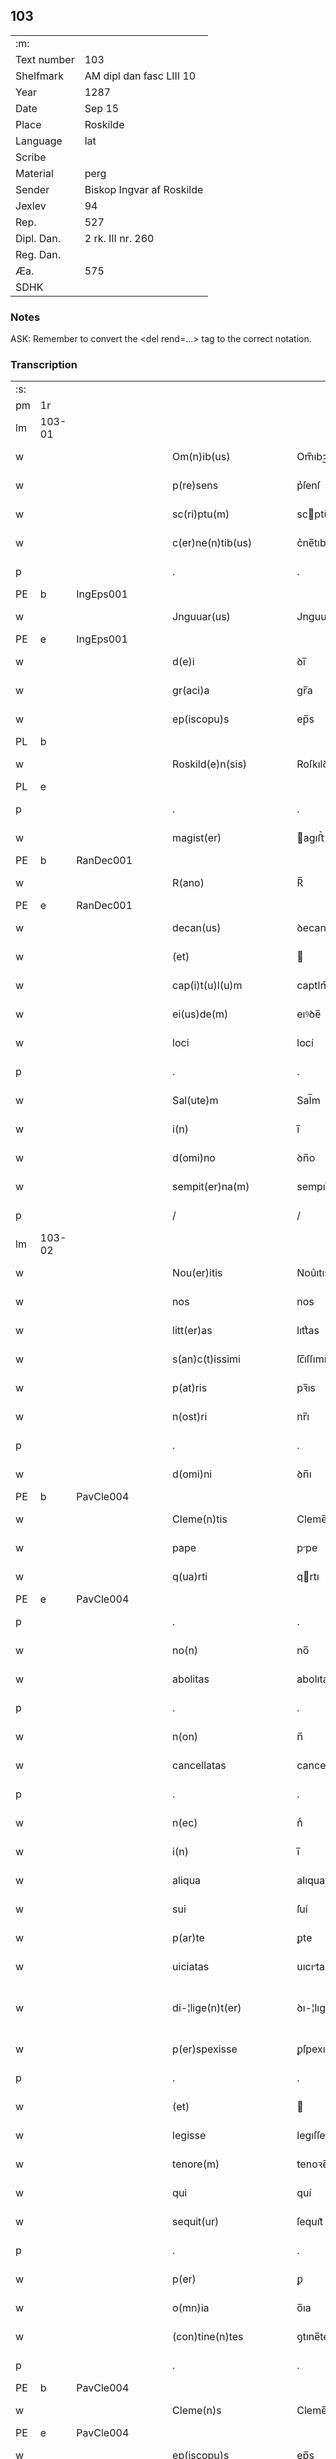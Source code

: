 ** 103
| :m:         |                           |
| Text number | 103                       |
| Shelfmark   | AM dipl dan fasc LIII 10  |
| Year        | 1287                      |
| Date        | Sep 15                    |
| Place       | Roskilde                  |
| Language    | lat                       |
| Scribe      |                           |
| Material    | perg                      |
| Sender      | Biskop Ingvar af Roskilde |
| Jexlev      | 94                        |
| Rep.        | 527                       |
| Dipl. Dan.  | 2 rk. III nr. 260         |
| Reg. Dan.   |                           |
| Æa.         | 575                       |
| SDHK        |                           |

*** Notes
ASK: Remember to convert the <del rend=...> tag to the correct notation.

*** Transcription
| :s: |        |   |   |   |   |                         |              |   |   |   |   |     |   |   |    |               |
| pm  |     1r |   |   |   |   |                         |              |   |   |   |   |     |   |   |    |               |
| lm  | 103-01 |   |   |   |   |                         |              |   |   |   |   |     |   |   |    |               |
| w   |        |   |   |   |   | Om(n)ib(us)             | Om̅ıbꝫ        |   |   |   |   | lat |   |   |    |        103-01 |
| w   |        |   |   |   |   | p(re)sens               | p͛ſenſ        |   |   |   |   | lat |   |   |    |        103-01 |
| w   |        |   |   |   |   | sc(ri)ptu(m)            | scptu̅       |   |   |   |   | lat |   |   |    |        103-01 |
| w   |        |   |   |   |   | c(er)ne(n)tib(us)       | c͛ne̅tıbꝫ      |   |   |   |   | lat |   |   |    |        103-01 |
| p   |        |   |   |   |   | .                       | .            |   |   |   |   | lat |   |   |    |        103-01 |
| PE  |      b |IngEps001   |   |   |   |                         |              |   |   |   |   |     |   |   |    |               |
| w   |        |   |   |   |   | Jnguuar(us)             | Jnguuarꝰ     |   |   |   |   | lat |   |   |    |        103-01 |
| PE  |      e |IngEps001   |   |   |   |                         |              |   |   |   |   |     |   |   |    |               |
| w   |        |   |   |   |   | d(e)i                   | ꝺı̅           |   |   |   |   | lat |   |   |    |        103-01 |
| w   |        |   |   |   |   | gr(aci)a                | gr̅a          |   |   |   |   | lat |   |   |    |        103-01 |
| w   |        |   |   |   |   | ep(iscopu)s             | ep̅s          |   |   |   |   | lat |   |   |    |        103-01 |
| PL  |      b |   |   |   |   |                         |              |   |   |   |   |     |   |   |    |               |
| w   |        |   |   |   |   | Roskild(e)n(sis)        | Roſkılꝺn̅     |   |   |   |   | lat |   |   |    |        103-01 |
| PL  |      e |   |   |   |   |                         |              |   |   |   |   |     |   |   |    |               |
| p   |        |   |   |   |   | .                       | .            |   |   |   |   | lat |   |   |    |        103-01 |
| w   |        |   |   |   |   | magist(er)              | agıﬅ͛        |   |   |   |   | lat |   |   |    |        103-01 |
| PE  |      b | RanDec001  |   |   |   |                         |              |   |   |   |   |     |   |   |    |               |
| w   |        |   |   |   |   | R(ano)                  | R̅            |   |   |   |   | lat |   |   |    |        103-01 |
| PE  |      e | RanDec001  |   |   |   |                         |              |   |   |   |   |     |   |   |    |               |
| w   |        |   |   |   |   | decan(us)               | ꝺecanꝰ       |   |   |   |   | lat |   |   |    |        103-01 |
| w   |        |   |   |   |   | (et)                    |             |   |   |   |   | lat |   |   |    |        103-01 |
| w   |        |   |   |   |   | cap(i)t(u)l(u)m         | captlm̅       |   |   |   |   | lat |   |   |    |        103-01 |
| w   |        |   |   |   |   | ei(us)de(m)             | eıꝰꝺe̅        |   |   |   |   | lat |   |   |    |        103-01 |
| w   |        |   |   |   |   | loci                    | locí         |   |   |   |   | lat |   |   |    |        103-01 |
| p   |        |   |   |   |   | .                       | .            |   |   |   |   | lat |   |   |    |        103-01 |
| w   |        |   |   |   |   | Sal(ute)m               | Sal̅m         |   |   |   |   | lat |   |   |    |        103-01 |
| w   |        |   |   |   |   | i(n)                    | ı̅            |   |   |   |   | lat |   |   |    |        103-01 |
| w   |        |   |   |   |   | d(omi)no                | ꝺn̅o          |   |   |   |   | lat |   |   |    |        103-01 |
| w   |        |   |   |   |   | sempit(er)na(m)         | sempıt͛na̅     |   |   |   |   | lat |   |   |    |        103-01 |
| p   |        |   |   |   |   | /                       | /            |   |   |   |   | lat |   |   |    |        103-01 |
| lm  | 103-02 |   |   |   |   |                         |              |   |   |   |   |     |   |   |    |               |
| w   |        |   |   |   |   | Nou(er)itis             | Nou͛ıtıs      |   |   |   |   | lat |   |   |    |        103-02 |
| w   |        |   |   |   |   | nos                     | nos          |   |   |   |   | lat |   |   |    |        103-02 |
| w   |        |   |   |   |   | litt(er)as              | lıtt͛as       |   |   |   |   | lat |   |   |    |        103-02 |
| w   |        |   |   |   |   | s(an)c(t)issimi         | ſc̅ıſſımí     |   |   |   |   | lat |   |   |    |        103-02 |
| w   |        |   |   |   |   | p(at)ris                | pꝛ̅ıs         |   |   |   |   | lat |   |   |    |        103-02 |
| w   |        |   |   |   |   | n(ost)ri                | nr̅ı          |   |   |   |   | lat |   |   |    |        103-02 |
| p   |        |   |   |   |   | .                       | .            |   |   |   |   | lat |   |   |    |        103-02 |
| w   |        |   |   |   |   | d(omi)ni                | ꝺn̅ı          |   |   |   |   | lat |   |   |    |        103-02 |
| PE  |      b | PavCle004  |   |   |   |                         |              |   |   |   |   |     |   |   |    |               |
| w   |        |   |   |   |   | Cleme(n)tis             | Cleme̅tıs     |   |   |   |   | lat |   |   |    |        103-02 |
| w   |        |   |   |   |   | pape                    | ppe         |   |   |   |   | lat |   |   |    |        103-02 |
| w   |        |   |   |   |   | q(ua)rti                | qrtı        |   |   |   |   | lat |   |   |    |        103-02 |
| PE  |      e | PavCle004  |   |   |   |                         |              |   |   |   |   |     |   |   |    |               |
| p   |        |   |   |   |   | .                       | .            |   |   |   |   | lat |   |   |    |        103-02 |
| w   |        |   |   |   |   | no(n)                   | no̅           |   |   |   |   | lat |   |   |    |        103-02 |
| w   |        |   |   |   |   | abolitas                | abolıtaſ     |   |   |   |   | lat |   |   |    |        103-02 |
| p   |        |   |   |   |   | .                       | .            |   |   |   |   | lat |   |   |    |        103-02 |
| w   |        |   |   |   |   | n(on)                   | n̅            |   |   |   |   | lat |   |   |    |        103-02 |
| w   |        |   |   |   |   | cancellatas             | cancellataſ  |   |   |   |   | lat |   |   |    |        103-02 |
| p   |        |   |   |   |   | .                       | .            |   |   |   |   | lat |   |   |    |        103-02 |
| w   |        |   |   |   |   | n(ec)                   | nͨ            |   |   |   |   | lat |   |   |    |        103-02 |
| w   |        |   |   |   |   | i(n)                    | ı̅            |   |   |   |   | lat |   |   |    |        103-02 |
| w   |        |   |   |   |   | aliqua                  | alıqua       |   |   |   |   | lat |   |   |    |        103-02 |
| w   |        |   |   |   |   | sui                     | ſuí          |   |   |   |   | lat |   |   |    |        103-02 |
| w   |        |   |   |   |   | p(ar)te                 | ꝑte          |   |   |   |   | lat |   |   |    |        103-02 |
| w   |        |   |   |   |   | uiciatas                | uıcıtas     |   |   |   |   | lat |   |   |    |        103-02 |
| w   |        |   |   |   |   | di-¦lige(n)t(er)        | ꝺı-¦lıge̅t͛    |   |   |   |   | lat |   |   |    | 103-02—103-03 |
| w   |        |   |   |   |   | p(er)spexisse           | ꝑſpexıſſe    |   |   |   |   | lat |   |   |    |        103-03 |
| p   |        |   |   |   |   | .                       | .            |   |   |   |   | lat |   |   |    |        103-03 |
| w   |        |   |   |   |   | (et)                    |             |   |   |   |   | lat |   |   |    |        103-03 |
| w   |        |   |   |   |   | legisse                 | legıſſe      |   |   |   |   | lat |   |   |    |        103-03 |
| w   |        |   |   |   |   | tenore(m)               | tenoꝛe̅       |   |   |   |   | lat |   |   |    |        103-03 |
| w   |        |   |   |   |   | qui                     | quí          |   |   |   |   | lat |   |   |    |        103-03 |
| w   |        |   |   |   |   | sequit(ur)              | ſequıt᷑       |   |   |   |   | lat |   |   |    |        103-03 |
| p   |        |   |   |   |   | .                       | .            |   |   |   |   | lat |   |   |    |        103-03 |
| w   |        |   |   |   |   | p(er)                   | ꝑ            |   |   |   |   | lat |   |   |    |        103-03 |
| w   |        |   |   |   |   | o(mn)ia                 | o̅ıa          |   |   |   |   | lat |   |   |    |        103-03 |
| w   |        |   |   |   |   | (con)tine(n)tes         | ꝯtıne̅tes     |   |   |   |   | lat |   |   |    |        103-03 |
| p   |        |   |   |   |   | .                       | .            |   |   |   |   | lat |   |   |    |        103-03 |
| PE  |      b | PavCle004  |   |   |   |                         |              |   |   |   |   |     |   |   |    |               |
| w   |        |   |   |   |   | Cleme(n)s               | Cleme̅ſ       |   |   |   |   | lat |   |   |    |        103-03 |
| PE  |      e | PavCle004  |   |   |   |                         |              |   |   |   |   |     |   |   |    |               |
| w   |        |   |   |   |   | ep(iscopu)s             | ep̅s          |   |   |   |   | lat |   |   |    |        103-03 |
| w   |        |   |   |   |   | seru⸠r(um)⸡us           | ſeru⸠ꝝ⸡uſ    |   |   |   |   | lat |   |   |    |        103-03 |
| w   |        |   |   |   |   | seruor(um)              | ſeruoꝝ       |   |   |   |   | lat |   |   |    |        103-03 |
| w   |        |   |   |   |   | d(e)i                   | ꝺı̅           |   |   |   |   | lat |   |   |    |        103-03 |
| p   |        |   |   |   |   | .                       | .            |   |   |   |   | lat |   |   |    |        103-03 |
| w   |        |   |   |   |   | dilectis                | ꝺıleıſ      |   |   |   |   | lat |   |   |    |        103-03 |
| w   |        |   |   |   |   | in                      | ín           |   |   |   |   | lat |   |   |    |        103-03 |
| w   |        |   |   |   |   | (Christ)o               | xp̅o          |   |   |   |   | lat |   |   |    |        103-03 |
| w   |        |   |   |   |   | filiab(us)              | fılıabꝫ      |   |   |   |   | lat |   |   |    |        103-03 |
| p   |        |   |   |   |   | .                       | .            |   |   |   |   | lat |   |   |    |        103-03 |
| w   |        |   |   |   |   | vniu(er)sis             | ỽníu͛ſıs      |   |   |   |   | lat |   |   |    |        103-03 |
| w   |        |   |   |   |   | !Abb(at)ib(us)¡         | !bb̅ıbꝫ¡     |   |   |   |   | lat |   |   |    |        103-03 |
| lm  | 103-04 |   |   |   |   |                         |              |   |   |   |   |     |   |   |    |               |
| w   |        |   |   |   |   | (et)                    |             |   |   |   |   | lat |   |   |    |        103-04 |
| w   |        |   |   |   |   | (con)ue(n)tib(us)       | ꝯue̅tıbꝫ      |   |   |   |   | lat |   |   |    |        103-04 |
| w   |        |   |   |   |   | soror(um)               | ſoꝛoꝝ        |   |   |   |   | lat |   |   |    |        103-04 |
| w   |        |   |   |   |   | i(n)clusar(um)          | ı̅cluſaꝝ      |   |   |   |   | lat |   |   |    |        103-04 |
| w   |        |   |   |   |   | monast(er)ior(um)       | monaﬅ͛ıoꝝ     |   |   |   |   | lat |   |   |    |        103-04 |
| w   |        |   |   |   |   | ordinis                 | oꝛꝺínís      |   |   |   |   | lat |   |   |    |        103-04 |
| w   |        |   |   |   |   | s(an)c(t)e              | ſc̅e          |   |   |   |   | lat |   |   |    |        103-04 |
| w   |        |   |   |   |   | clare                   | clare        |   |   |   |   | lat |   |   |    |        103-04 |
| p   |        |   |   |   |   | .                       | .            |   |   |   |   | lat |   |   |    |        103-04 |
| w   |        |   |   |   |   | Sal(ute)m               | Salm̅         |   |   |   |   | lat |   |   |    |        103-04 |
| w   |        |   |   |   |   | (et)                    |             |   |   |   |   | lat |   |   |    |        103-04 |
| w   |        |   |   |   |   | ap(osto)licam           | apl̅ıca      |   |   |   |   | lat |   |   |    |        103-04 |
| w   |        |   |   |   |   | b(e)n(edectionem)       | bn̅           |   |   |   |   | lat |   |   |    |        103-04 |
| w   |        |   |   |   |   | Quanto                  | Quanto       |   |   |   |   | lat |   |   |    |        103-04 |
| w   |        |   |   |   |   | studiosius              | ﬅuꝺıoſıus    |   |   |   |   | lat |   |   |    |        103-04 |
| w   |        |   |   |   |   | deuota                  | ꝺeuot       |   |   |   |   | lat |   |   |    |        103-04 |
| w   |        |   |   |   |   | me(n)te                 | me̅te         |   |   |   |   | lat |   |   |    |        103-04 |
| p   |        |   |   |   |   | .                       | .             |   |   |   |   | lat |   |   |    |        103-04 |
| w   |        |   |   |   |   | ac                      | c           |   |   |   |   | lat |   |   |    |        103-04 |
| w   |        |   |   |   |   | humili                  | humılí       |   |   |   |   | lat |   |   |    |        103-04 |
| w   |        |   |   |   |   | diuine                  | ꝺíuíne       |   |   |   |   | lat |   |   |    |        103-04 |
| lm  | 103-05 |   |   |   |   |                         |              |   |   |   |   |     |   |   |    |               |
| w   |        |   |   |   |   | co(n)te(m)plat(i)o(n)is | co̅te̅plat̅oıs  |   |   |   |   | lat |   |   |    |        103-05 |
| w   |        |   |   |   |   | uacatis                 | uacatıs      |   |   |   |   | lat |   |   |    |        103-05 |
| w   |        |   |   |   |   | obsequijs               | obſequís    |   |   |   |   | lat |   |   |    |        103-05 |
| p   |        |   |   |   |   | .                       | .            |   |   |   |   | lat |   |   |    |        103-05 |
| w   |        |   |   |   |   | tanto                   | tanto        |   |   |   |   | lat |   |   |    |        103-05 |
| w   |        |   |   |   |   | libe(n)ti(us)           | lıbe̅tı      |   |   |   |   | lat |   |   |    |        103-05 |
| w   |        |   |   |   |   | u(est)re                | ur̅e          |   |   |   |   | lat |   |   |    |        103-05 |
| w   |        |   |   |   |   | pacis                   | pacıs        |   |   |   |   | lat |   |   |    |        103-05 |
| w   |        |   |   |   |   | p(ro)curam(us)          | ꝓcuramꝰ      |   |   |   |   | lat |   |   |    |        103-05 |
| w   |        |   |   |   |   | co(m)modu(m)            | co̅moꝺu̅       |   |   |   |   | lat |   |   |    |        103-05 |
| p   |        |   |   |   |   | .                       | .            |   |   |   |   | lat |   |   |    |        103-05 |
| w   |        |   |   |   |   | (et)                    |             |   |   |   |   | lat |   |   |    |        103-05 |
| w   |        |   |   |   |   | quietis                 | quıetıs      |   |   |   |   | lat |   |   |    |        103-05 |
| p   |        |   |   |   |   | .                       | .            |   |   |   |   | lat |   |   |    |        103-05 |
| w   |        |   |   |   |   | Atte(n)dentes           | tte̅ꝺenteſ   |   |   |   |   | lat |   |   |    |        103-05 |
| w   |        |   |   |   |   | igit(ur)                | ıgıt᷑         |   |   |   |   | lat |   |   |    |        103-05 |
| w   |        |   |   |   |   | q(uo)d                  | q           |   |   |   |   | lat |   |   |    |        103-05 |
| w   |        |   |   |   |   | licet                   | lıcet        |   |   |   |   | lat |   |   |    |        103-05 |
| w   |        |   |   |   |   | q(uam)                  | ꝙ           |   |   |   |   | lat |   |   | =  |        103-05 |
| w   |        |   |   |   |   | plura                   | plur        |   |   |   |   | lat |   |   | == |        103-05 |
| w   |        |   |   |   |   | mo-¦nast(er)ia          | mo-¦naﬅ͛ıa    |   |   |   |   | lat |   |   |    | 103-05—103-06 |
| w   |        |   |   |   |   | u(est)ri                | ur̅ı          |   |   |   |   | lat |   |   |    |        103-06 |
| w   |        |   |   |   |   | ordinis                 | oꝛꝺínís      |   |   |   |   | lat |   |   |    |        103-06 |
| p   |        |   |   |   |   | .                       | .            |   |   |   |   | lat |   |   |    |        103-06 |
| w   |        |   |   |   |   | uarias                  | uarıaſ       |   |   |   |   | lat |   |   |    |        103-06 |
| w   |        |   |   |   |   | possessiones            | poſſeſſıones |   |   |   |   | lat |   |   |    |        103-06 |
| w   |        |   |   |   |   | optinea(n)t             | optıne̅t     |   |   |   |   | lat |   |   |    |        103-06 |
| p   |        |   |   |   |   | /                       | /            |   |   |   |   | lat |   |   |    |        103-06 |
| w   |        |   |   |   |   | idem                    | ıꝺe         |   |   |   |   | lat |   |   |    |        103-06 |
| w   |        |   |   |   |   | tam(en)                 | tam̅          |   |   |   |   | lat |   |   |    |        103-06 |
| w   |        |   |   |   |   | ordo                    | oꝛꝺo         |   |   |   |   | lat |   |   |    |        103-06 |
| w   |        |   |   |   |   | in                      | ín           |   |   |   |   | lat |   |   |    |        103-06 |
| w   |        |   |   |   |   | paup(er)tate            | pauꝑtte     |   |   |   |   | lat |   |   |    |        103-06 |
| w   |        |   |   |   |   | fundat(ur)              | funꝺat᷑       |   |   |   |   | lat |   |   |    |        103-06 |
| p   |        |   |   |   |   | .                       | .            |   |   |   |   | lat |   |   |    |        103-06 |
| w   |        |   |   |   |   | uosq(ue)                | uoſqꝫ        |   |   |   |   | lat |   |   |    |        103-06 |
| w   |        |   |   |   |   | uoluntarie              | uoluntrıe   |   |   |   |   | lat |   |   |    |        103-06 |
| w   |        |   |   |   |   | paup(er)es              | pauꝑes       |   |   |   |   | lat |   |   |    |        103-06 |
| p   |        |   |   |   |   | .                       | .            |   |   |   |   | lat |   |   |    |        103-06 |
| w   |        |   |   |   |   | (Christ)o               | xp̅o          |   |   |   |   | lat |   |   |    |        103-06 |
| lm  | 103-07 |   |   |   |   |                         |              |   |   |   |   |     |   |   |    |               |
| w   |        |   |   |   |   | paup(er)i               | pauꝑı        |   |   |   |   | lat |   |   |    |        103-07 |
| w   |        |   |   |   |   | deseruitis              | ꝺeſeruıtıs   |   |   |   |   | lat |   |   |    |        103-07 |
| p   |        |   |   |   |   | .                       | .            |   |   |   |   | lat |   |   |    |        103-07 |
| w   |        |   |   |   |   | u(est)ris               | ur̅ıſ         |   |   |   |   | lat |   |   |    |        103-07 |
| w   |        |   |   |   |   | supplicat(i)o(n)ib(us)  | ſulıcat̅oıbꝫ |   |   |   |   | lat |   |   |    |        103-07 |
| w   |        |   |   |   |   | inclinati               | ínclıntı    |   |   |   |   | lat |   |   |    |        103-07 |
| p   |        |   |   |   |   | .                       | .            |   |   |   |   | lat |   |   |    |        103-07 |
| w   |        |   |   |   |   | ut                      | ut           |   |   |   |   | lat |   |   |    |        103-07 |
| w   |        |   |   |   |   | uos                     | uoſ          |   |   |   |   | lat |   |   |    |        103-07 |
| w   |        |   |   |   |   | u(e)l                   | ul̅           |   |   |   |   | lat |   |   |    |        103-07 |
| w   |        |   |   |   |   | v(est)r(u)m             | ỽr̅m          |   |   |   |   | lat |   |   |    |        103-07 |
| w   |        |   |   |   |   | alique                  | alıque       |   |   |   |   | lat |   |   |    |        103-07 |
| w   |        |   |   |   |   | ad                      | aꝺ           |   |   |   |   | lat |   |   |    |        103-07 |
| w   |        |   |   |   |   | exibendu(m)             | exıbenꝺu̅     |   |   |   |   | lat |   |   |    |        103-07 |
| w   |        |   |   |   |   | p(ro)c(ur)at(i)o(n)es   | ꝓc᷑at̅oes      |   |   |   |   | lat |   |   |    |        103-07 |
| w   |        |   |   |   |   | aliquas                 | alıquaſ      |   |   |   |   | lat |   |   |    |        103-07 |
| w   |        |   |   |   |   | legatis                 | legatıſ      |   |   |   |   | lat |   |   |    |        103-07 |
| p   |        |   |   |   |   | .                       | .            |   |   |   |   | lat |   |   |    |        103-07 |
| w   |        |   |   |   |   | u(e)l                   | ul̅           |   |   |   |   | lat |   |   |    |        103-07 |
| w   |        |   |   |   |   | nu(n)ciis               | nu̅cíís       |   |   |   |   | lat |   |   |    |        103-07 |
| w   |        |   |   |   |   | ap(osto)lice            | apl̅ıce       |   |   |   |   | lat |   |   |    |        103-07 |
| lm  | 103-08 |   |   |   |   |                         |              |   |   |   |   |     |   |   |    |               |
| w   |        |   |   |   |   | sedis                   | ſeꝺıſ        |   |   |   |   | lat |   |   |    |        103-08 |
| p   |        |   |   |   |   | .                       | .            |   |   |   |   | lat |   |   |    |        103-08 |
| w   |        |   |   |   |   | siue                    | ſıue         |   |   |   |   | lat |   |   |    |        103-08 |
| w   |        |   |   |   |   | ad                      | aꝺ           |   |   |   |   | lat |   |   |    |        103-08 |
| w   |        |   |   |   |   | p(re)standu(m)          | p͛ſtanꝺu̅      |   |   |   |   | lat |   |   |    |        103-08 |
| w   |        |   |   |   |   | subue(n)t(i)o(n)em      | ſubue̅t̅oem    |   |   |   |   | lat |   |   |    |        103-08 |
| w   |        |   |   |   |   | q(uam)cu(m)q(ue)        | ꝙcu̅qꝫ       |   |   |   |   | lat |   |   |    |        103-08 |
| p   |        |   |   |   |   | .                       | .            |   |   |   |   | lat |   |   |    |        103-08 |
| w   |        |   |   |   |   | u(e)l                   | ul̅           |   |   |   |   | lat |   |   |    |        103-08 |
| w   |        |   |   |   |   | ad                      | aꝺ           |   |   |   |   | lat |   |   |    |        103-08 |
| w   |        |   |   |   |   | (con)t(ri)buendu(m)     | ꝯtbuenꝺu̅    |   |   |   |   | lat |   |   |    |        103-08 |
| w   |        |   |   |   |   | i(n)                    | ı̅            |   |   |   |   | lat |   |   |    |        103-08 |
| w   |        |   |   |   |   | exact(i)o(n)ib(us)      | exact̅oıbꝫ    |   |   |   |   | lat |   |   |    |        103-08 |
| p   |        |   |   |   |   | .                       | .            |   |   |   |   | lat |   |   |    |        103-08 |
| w   |        |   |   |   |   | u(e)l                   | ul̅           |   |   |   |   | lat |   |   |    |        103-08 |
| w   |        |   |   |   |   | collectis               | colleıs     |   |   |   |   | lat |   |   |    |        103-08 |
| p   |        |   |   |   |   | .                       | .            |   |   |   |   | lat |   |   |    |        103-08 |
| w   |        |   |   |   |   | seu                     | ſeu          |   |   |   |   | lat |   |   |    |        103-08 |
| w   |        |   |   |   |   | subsidiis               | ſubſıꝺíís    |   |   |   |   | lat |   |   |    |        103-08 |
| w   |        |   |   |   |   | aliquib(us)             | alıquıbꝫ     |   |   |   |   | lat |   |   |    |        103-08 |
| w   |        |   |   |   |   | p(er)                   | ꝑ            |   |   |   |   | lat |   |   |    |        103-08 |
| w   |        |   |   |   |   | litt(er)as              | lıtt͛as       |   |   |   |   | lat |   |   |    |        103-08 |
| w   |        |   |   |   |   | d(i)c(t)e               | ꝺc̅e          |   |   |   |   | lat |   |   |    |        103-08 |
| w   |        |   |   |   |   | sedis                   | ſeꝺıs        |   |   |   |   | lat |   |   |    |        103-08 |
| lm  | 103-09 |   |   |   |   |                         |              |   |   |   |   |     |   |   |    |               |
| w   |        |   |   |   |   | aut                     | aut          |   |   |   |   | lat |   |   |    |        103-09 |
| w   |        |   |   |   |   | legator(um)             | legatoꝝ      |   |   |   |   | lat |   |   |    |        103-09 |
| p   |        |   |   |   |   | .                       | .            |   |   |   |   | lat |   |   |    |        103-09 |
| w   |        |   |   |   |   | u(e)l                   | ul̅           |   |   |   |   | lat |   |   |    |        103-09 |
| w   |        |   |   |   |   | nu(n)tior(um)           | nu̅tıoꝝ       |   |   |   |   | lat |   |   |    |        103-09 |
| w   |        |   |   |   |   | ip(s)or(um)             | ıp̅oꝝ         |   |   |   |   | lat |   |   |    |        103-09 |
| w   |        |   |   |   |   | seu                     | ſeu          |   |   |   |   | lat |   |   |    |        103-09 |
| w   |        |   |   |   |   | rector(um)              | reoꝝ        |   |   |   |   | lat |   |   |    |        103-09 |
| w   |        |   |   |   |   | t(er)rar(um)            | t͛raꝝ         |   |   |   |   | lat |   |   |    |        103-09 |
| p   |        |   |   |   |   | .                       | .            |   |   |   |   | lat |   |   |    |        103-09 |
| w   |        |   |   |   |   | u(e)l                   | ul̅           |   |   |   |   | lat |   |   |    |        103-09 |
| w   |        |   |   |   |   | regionu(m)              | regıonu̅      |   |   |   |   | lat |   |   |    |        103-09 |
| w   |        |   |   |   |   | quar(um)cu(m)q(ue)      | quaꝝcu̅qꝫ     |   |   |   |   | lat |   |   |    |        103-09 |
| w   |        |   |   |   |   | minime                  | míníme       |   |   |   |   | lat |   |   |    |        103-09 |
| w   |        |   |   |   |   | teneamini               | teneamíní    |   |   |   |   | lat |   |   |    |        103-09 |
| p   |        |   |   |   |   | .                       | .            |   |   |   |   | lat |   |   |    |        103-09 |
| w   |        |   |   |   |   | nec                     | nec          |   |   |   |   | lat |   |   |    |        103-09 |
| w   |        |   |   |   |   | ad                      | aꝺ           |   |   |   |   | lat |   |   |    |        103-09 |
| w   |        |   |   |   |   | id                      | ıꝺ           |   |   |   |   | lat |   |   |    |        103-09 |
| w   |        |   |   |   |   | cogi                    | cogí         |   |   |   |   | lat |   |   |    |        103-09 |
| w   |        |   |   |   |   | possitis                | poſſıtıs     |   |   |   |   | lat |   |   |    |        103-09 |
| p   |        |   |   |   |   | .                       | .            |   |   |   |   | lat |   |   |    |        103-09 |
| lm  | 103-10 |   |   |   |   |                         |              |   |   |   |   |     |   |   |    |               |
| w   |        |   |   |   |   | ecia(m)                 | ecı̅         |   |   |   |   | lat |   |   |    |        103-10 |
| w   |        |   |   |   |   | si                      | ſı           |   |   |   |   | lat |   |   |    |        103-10 |
| w   |        |   |   |   |   | in                      | ín           |   |   |   |   | lat |   |   |    |        103-10 |
| w   |        |   |   |   |   | hui(us)mo(d)i           | huıꝰmo̅ı      |   |   |   |   | lat |   |   |    |        103-10 |
| w   |        |   |   |   |   | sedis                   | ſeꝺıs        |   |   |   |   | lat |   |   |    |        103-10 |
| w   |        |   |   |   |   | eiusde(m)               | eıuſꝺe̅       |   |   |   |   | lat |   |   |    |        103-10 |
| w   |        |   |   |   |   | co(n)tineat(ur)         | co̅tıneat᷑     |   |   |   |   | lat |   |   |    |        103-10 |
| w   |        |   |   |   |   | litt(er)is              | lıtt͛ıs       |   |   |   |   | lat |   |   |    |        103-10 |
| p   |        |   |   |   |   | .                       | .            |   |   |   |   | lat |   |   |    |        103-10 |
| w   |        |   |   |   |   | q(uo)d                  | q           |   |   |   |   | lat |   |   |    |        103-10 |
| w   |        |   |   |   |   | ad                      | aꝺ           |   |   |   |   | lat |   |   |    |        103-10 |
| w   |        |   |   |   |   | queuis                  | queuıſ       |   |   |   |   | lat |   |   |    |        103-10 |
| w   |        |   |   |   |   | exempta                 | exempt      |   |   |   |   | lat |   |   |    |        103-10 |
| p   |        |   |   |   |   | .                       | .            |   |   |   |   | lat |   |   |    |        103-10 |
| w   |        |   |   |   |   | (et)                    |             |   |   |   |   | lat |   |   |    |        103-10 |
| w   |        |   |   |   |   | no(n)                   | no̅           |   |   |   |   | lat |   |   |    |        103-10 |
| w   |        |   |   |   |   | exempta                 | exempta      |   |   |   |   | lat |   |   |    |        103-10 |
| w   |        |   |   |   |   | loca                    | loc         |   |   |   |   | lat |   |   |    |        103-10 |
| p   |        |   |   |   |   | .                       | .            |   |   |   |   | lat |   |   |    |        103-10 |
| w   |        |   |   |   |   | (et)                    |             |   |   |   |   | lat |   |   |    |        103-10 |
| w   |        |   |   |   |   | monast(er)ia            | monaﬅ͛ıa      |   |   |   |   | lat |   |   |    |        103-10 |
| w   |        |   |   |   |   | se                      | ſe           |   |   |   |   | lat |   |   |    |        103-10 |
| w   |        |   |   |   |   | exte(n)dant             | exte̅ꝺant     |   |   |   |   | lat |   |   |    |        103-10 |
| p   |        |   |   |   |   | .                       | .            |   |   |   |   | lat |   |   |    |        103-10 |
| lm  | 103-11 |   |   |   |   |                         |              |   |   |   |   |     |   |   |    |               |
| w   |        |   |   |   |   | (et)                    |             |   |   |   |   | lat |   |   |    |        103-11 |
| w   |        |   |   |   |   | aliqua                  | alíqua       |   |   |   |   | lat |   |   |    |        103-11 |
| w   |        |   |   |   |   | eis                     | eıſ          |   |   |   |   | lat |   |   |    |        103-11 |
| w   |        |   |   |   |   | cui(us)cu(m)q(ue)       | cuıꝰcu̅qꝫ     |   |   |   |   | lat |   |   |    |        103-11 |
| w   |        |   |   |   |   | tenoris                 | tenoꝛıſ      |   |   |   |   | lat |   |   |    |        103-11 |
| w   |        |   |   |   |   | existant                | exıﬅant      |   |   |   |   | lat |   |   |    |        103-11 |
| w   |        |   |   |   |   | ip(s)i(us)              | ıp̅ıꝰ         |   |   |   |   | lat |   |   |    |        103-11 |
| w   |        |   |   |   |   | sedis                   | ſeꝺıſ        |   |   |   |   | lat |   |   |    |        103-11 |
| w   |        |   |   |   |   | indulgentia             | ínꝺulgentı  |   |   |   |   | lat |   |   |    |        103-11 |
| w   |        |   |   |   |   | no(n)                   | no̅           |   |   |   |   | lat |   |   |    |        103-11 |
| w   |        |   |   |   |   | obsistat                | obſıﬅat      |   |   |   |   | lat |   |   |    |        103-11 |
| p   |        |   |   |   |   | .                       | .            |   |   |   |   | lat |   |   |    |        103-11 |
| w   |        |   |   |   |   | nisi                    | nıſí         |   |   |   |   | lat |   |   |    |        103-11 |
| w   |        |   |   |   |   | forsa(n)                | foꝛſa̅        |   |   |   |   | lat |   |   |    |        103-11 |
| w   |        |   |   |   |   | litt(er)e               | lıtt͛e        |   |   |   |   | lat |   |   |    |        103-11 |
| w   |        |   |   |   |   | ip(s)e                  | ıp̅e          |   |   |   |   | lat |   |   |    |        103-11 |
| w   |        |   |   |   |   | d(i)c(t)e               | ꝺc̅e          |   |   |   |   | lat |   |   |    |        103-11 |
| w   |        |   |   |   |   | sedis                   | ſeꝺıſ        |   |   |   |   | lat |   |   |    |        103-11 |
| w   |        |   |   |   |   | de                      | ꝺe           |   |   |   |   | lat |   |   |    |        103-11 |
| w   |        |   |   |   |   | indulto                 | ínꝺulto      |   |   |   |   | lat |   |   |    |        103-11 |
| w   |        |   |   |   |   | hui(us)-¦mo(d)i         | huıꝰ-¦mo̅ı    |   |   |   |   | lat |   |   |    | 103-11—103-12 |
| w   |        |   |   |   |   | (et)                    |             |   |   |   |   | lat |   |   |    |        103-12 |
| w   |        |   |   |   |   | ordine                  | oꝛꝺíne       |   |   |   |   | lat |   |   |    |        103-12 |
| w   |        |   |   |   |   | v(est)ro                | ỽr̅o          |   |   |   |   | lat |   |   |    |        103-12 |
| w   |        |   |   |   |   | plena(m)                | plena̅        |   |   |   |   | lat |   |   |    |        103-12 |
| w   |        |   |   |   |   | (et)                    |             |   |   |   |   | lat |   |   |    |        103-12 |
| w   |        |   |   |   |   | exp(re)ssam             | exp͛ſſa      |   |   |   |   | lat |   |   |    |        103-12 |
| w   |        |   |   |   |   | fec(er)int              | fec͛ínt       |   |   |   |   | lat |   |   |    |        103-12 |
| w   |        |   |   |   |   | me(n)t(i)o(ne)m         | me̅t̅om        |   |   |   |   | lat |   |   |    |        103-12 |
| p   |        |   |   |   |   | .                       | .            |   |   |   |   | lat |   |   |    |        103-12 |
| w   |        |   |   |   |   | au(ctorita)te           | ue        |   |   |   |   | lat |   |   |    |        103-12 |
| w   |        |   |   |   |   | uobis                   | uobıs        |   |   |   |   | lat |   |   |    |        103-12 |
| w   |        |   |   |   |   | p(re)sent(ium)          | p͛ſent͛        |   |   |   |   | lat |   |   |    |        103-12 |
| w   |        |   |   |   |   | indulgem(us)            | ínꝺulgemꝰ    |   |   |   |   | lat |   |   |    |        103-12 |
| p   |        |   |   |   |   | .                       | .            |   |   |   |   | lat |   |   |    |        103-12 |
| w   |        |   |   |   |   | nos                     | os          |   |   |   |   | lat |   |   |    |        103-12 |
| w   |        |   |   |   |   | eni(m)                  | enı̅          |   |   |   |   | lat |   |   |    |        103-12 |
| w   |        |   |   |   |   | dec(er)nim(us)          | ꝺec͛nímꝰ      |   |   |   |   | lat |   |   |    |        103-12 |
| w   |        |   |   |   |   | irritas                 | ırrıtas      |   |   |   |   | lat |   |   |    |        103-12 |
| lm  | 103-13 |   |   |   |   |                         |              |   |   |   |   |     |   |   |    |               |
| w   |        |   |   |   |   | (et)                    |             |   |   |   |   | lat |   |   |    |        103-13 |
| w   |        |   |   |   |   | inanes                  | ínneſ       |   |   |   |   | lat |   |   |    |        103-13 |
| w   |        |   |   |   |   | interd(i)c(t)i          | ínterꝺc̅ı     |   |   |   |   | lat |   |   |    |        103-13 |
| p   |        |   |   |   |   | .                       | .            |   |   |   |   | lat |   |   |    |        103-13 |
| w   |        |   |   |   |   | suspensionis            | ſuſpenſıonís |   |   |   |   | lat |   |   |    |        103-13 |
| p   |        |   |   |   |   | /                       | /            |   |   |   |   | lat |   |   |    |        103-13 |
| w   |        |   |   |   |   | (et)                    |             |   |   |   |   | lat |   |   |    |        103-13 |
| w   |        |   |   |   |   | exco(mmun)icat(i)o(n)is | exco̅ıct̅oıs  |   |   |   |   | lat |   |   |    |        103-13 |
| w   |        |   |   |   |   | sente(n)tias            | ſente̅tıaſ    |   |   |   |   | lat |   |   |    |        103-13 |
| w   |        |   |   |   |   | si                      | ſı           |   |   |   |   | lat |   |   |    |        103-13 |
| w   |        |   |   |   |   | quas                    | quaſ         |   |   |   |   | lat |   |   |    |        103-13 |
| w   |        |   |   |   |   | i(n)                    | ı̅            |   |   |   |   | lat |   |   |    |        103-13 |
| w   |        |   |   |   |   | vos                     | ỽoſ          |   |   |   |   | lat |   |   |    |        103-13 |
| p   |        |   |   |   |   | .                       | .            |   |   |   |   | lat |   |   |    |        103-13 |
| w   |        |   |   |   |   | u(e)l                   | ul̅           |   |   |   |   | lat |   |   |    |        103-13 |
| w   |        |   |   |   |   | aliq(uam)               | alıꝙ        |   |   |   |   | lat |   |   |    |        103-13 |
| w   |        |   |   |   |   | u(est)r(u)m             | ur̅          |   |   |   |   | lat |   |   |    |        103-13 |
| p   |        |   |   |   |   | .                       | .            |   |   |   |   | lat |   |   |    |        103-13 |
| w   |        |   |   |   |   | aut                     | ut          |   |   |   |   | lat |   |   |    |        103-13 |
| w   |        |   |   |   |   | aliq(uod)               | alıꝙ         |   |   |   |   | lat |   |   |    |        103-13 |
| w   |        |   |   |   |   | monast(er)ior(um)       | monaﬅ͛ıoꝝ     |   |   |   |   | lat |   |   |    |        103-13 |
| w   |        |   |   |   |   | v(est)ror(um)           | ỽr̅oꝝ         |   |   |   |   | lat |   |   |    |        103-13 |
| lm  | 103-14 |   |   |   |   |                         |              |   |   |   |   |     |   |   |    |               |
| w   |        |   |   |   |   | seu                     | ſeu          |   |   |   |   | lat |   |   |    |        103-14 |
| w   |        |   |   |   |   | quoscu(m)q(ue)          | quoſcu̅qꝫ     |   |   |   |   | lat |   |   |    |        103-14 |
| w   |        |   |   |   |   | alios                   | alıos        |   |   |   |   | lat |   |   |    |        103-14 |
| w   |        |   |   |   |   | occasione               | occaſıone    |   |   |   |   | lat |   |   |    |        103-14 |
| w   |        |   |   |   |   | v(est)ri                | ỽr̅ı          |   |   |   |   | lat |   |   |    |        103-14 |
| w   |        |   |   |   |   | p(re)missor(um)         | p͛mıſſoꝝ      |   |   |   |   | lat |   |   |    |        103-14 |
| w   |        |   |   |   |   | p(re)textu              | p͛textu       |   |   |   |   | lat |   |   |    |        103-14 |
| p   |        |   |   |   |   | .                       | .            |   |   |   |   | lat |   |   |    |        103-14 |
| w   |        |   |   |   |   | cont(ra)                | cont        |   |   |   |   | lat |   |   |    |        103-14 |
| w   |        |   |   |   |   | hui(us)mo(d)i           | huıꝰmo̅ı      |   |   |   |   | lat |   |   |    |        103-14 |
| w   |        |   |   |   |   | co(n)cessionis          | co̅ceſſıonís  |   |   |   |   | lat |   |   |    |        103-14 |
| w   |        |   |   |   |   | n(ost)re                | nr̅e          |   |   |   |   | lat |   |   |    |        103-14 |
| w   |        |   |   |   |   | tenore(m)               | tenoꝛe̅       |   |   |   |   | lat |   |   |    |        103-14 |
| p   |        |   |   |   |   | .                       | .            |   |   |   |   | lat |   |   |    |        103-14 |
| w   |        |   |   |   |   | p(er)                   | ꝑ            |   |   |   |   | lat |   |   |    |        103-14 |
| w   |        |   |   |   |   | que(m)cu(n)q(ue)        | que̅cu̅qꝫ      |   |   |   |   | lat |   |   |    |        103-14 |
| w   |        |   |   |   |   | de                      | ꝺe           |   |   |   |   | lat |   |   | =  |        103-14 |
| w   |        |   |   |   |   | cetero                  | cetero       |   |   |   |   | lat |   |   | == |        103-14 |
| lm  | 103-15 |   |   |   |   |                         |              |   |   |   |   |     |   |   |    |               |
| w   |        |   |   |   |   | (con)tigerit            | ꝯtıgerıt     |   |   |   |   | lat |   |   |    |        103-15 |
| w   |        |   |   |   |   | p(ro)mulgari            | ꝓmulgarí     |   |   |   |   | lat |   |   |    |        103-15 |
| p   |        |   |   |   |   | /                       | /            |   |   |   |   | lat |   |   |    |        103-15 |
| w   |        |   |   |   |   | Nulli                   | Nullí        |   |   |   |   | lat |   |   |    |        103-15 |
| w   |        |   |   |   |   | ergo                    | ergo         |   |   |   |   | lat |   |   |    |        103-15 |
| w   |        |   |   |   |   | o(mn)i(n)o              | o̅ıo          |   |   |   |   | lat |   |   |    |        103-15 |
| w   |        |   |   |   |   | ho(m)inu(m)             | ho̅ınu̅        |   |   |   |   | lat |   |   |    |        103-15 |
| w   |        |   |   |   |   | liceat                  | lıceat       |   |   |   |   | lat |   |   |    |        103-15 |
| w   |        |   |   |   |   | hanc                    | hanc         |   |   |   |   | lat |   |   |    |        103-15 |
| w   |        |   |   |   |   | pagina(m)               | pagína̅       |   |   |   |   | lat |   |   |    |        103-15 |
| w   |        |   |   |   |   | n(ost)re                | nr̅e          |   |   |   |   | lat |   |   |    |        103-15 |
| w   |        |   |   |   |   | (con)cessionis          | ꝯceſſıonís   |   |   |   |   | lat |   |   |    |        103-15 |
| p   |        |   |   |   |   | /                       | /            |   |   |   |   | lat |   |   |    |        103-15 |
| w   |        |   |   |   |   | (et)                    |             |   |   |   |   | lat |   |   |    |        103-15 |
| w   |        |   |   |   |   | (con)stitut(i)o(n)is    | ꝯﬅıtut̅oıs    |   |   |   |   | lat |   |   |    |        103-15 |
| w   |        |   |   |   |   | infringere              | ínfríngere   |   |   |   |   | lat |   |   |    |        103-15 |
| lm  | 103-16 |   |   |   |   |                         |              |   |   |   |   |     |   |   |    |               |
| w   |        |   |   |   |   | u(e)l                   | ul̅           |   |   |   |   | lat |   |   |    |        103-16 |
| w   |        |   |   |   |   | ei                      | eí           |   |   |   |   | lat |   |   |    |        103-16 |
| w   |        |   |   |   |   | ausu                    | uſu         |   |   |   |   | lat |   |   |    |        103-16 |
| w   |        |   |   |   |   | temerario               | temerarıo    |   |   |   |   | lat |   |   |    |        103-16 |
| w   |        |   |   |   |   | (con)t(ra)ire           | ꝯtıre       |   |   |   |   | lat |   |   |    |        103-16 |
| p   |        |   |   |   |   | .                       | .            |   |   |   |   | lat |   |   |    |        103-16 |
| w   |        |   |   |   |   | siquis                  | ſıquıſ       |   |   |   |   | lat |   |   |    |        103-16 |
| w   |        |   |   |   |   | aute(m)                 | aute̅         |   |   |   |   | lat |   |   |    |        103-16 |
| w   |        |   |   |   |   | hoc                     | hoc          |   |   |   |   | lat |   |   |    |        103-16 |
| w   |        |   |   |   |   | atte(m)ptare            | tte̅ptare    |   |   |   |   | lat |   |   |    |        103-16 |
| w   |        |   |   |   |   | p(re)su(m)pserit        | p͛ſu̅pſerít    |   |   |   |   | lat |   |   |    |        103-16 |
| w   |        |   |   |   |   | indignat(i)o(ne)m       | ínꝺıgnat̅om   |   |   |   |   | lat |   |   |    |        103-16 |
| w   |        |   |   |   |   | om(n)ipote(n)tis        | om̅ıpote̅tıſ   |   |   |   |   | lat |   |   |    |        103-16 |
| w   |        |   |   |   |   | d(e)i                   | ꝺı̅           |   |   |   |   | lat |   |   |    |        103-16 |
| p   |        |   |   |   |   | .                       | .            |   |   |   |   | lat |   |   |    |        103-16 |
| w   |        |   |   |   |   | (et)                    |             |   |   |   |   | lat |   |   |    |        103-16 |
| w   |        |   |   |   |   | beator(um)              | beatoꝝ       |   |   |   |   | lat |   |   |    |        103-16 |
| lm  | 103-17 |   |   |   |   |                         |              |   |   |   |   |     |   |   |    |               |
| w   |        |   |   |   |   | pet(ri)                 | pet         |   |   |   |   | lat |   |   |    |        103-17 |
| w   |        |   |   |   |   | (et)                    |             |   |   |   |   | lat |   |   |    |        103-17 |
| w   |        |   |   |   |   | pauli                   | paulí        |   |   |   |   | lat |   |   |    |        103-17 |
| w   |        |   |   |   |   | ap(osto)lor(um)         | apl̅oꝝ        |   |   |   |   | lat |   |   |    |        103-17 |
| w   |        |   |   |   |   | ei(us)                  | eıꝰ          |   |   |   |   | lat |   |   |    |        103-17 |
| w   |        |   |   |   |   | se                      | ſe           |   |   |   |   | lat |   |   |    |        103-17 |
| w   |        |   |   |   |   | nou(er)it               | nou͛ıt        |   |   |   |   | lat |   |   |    |        103-17 |
| w   |        |   |   |   |   | incursuru(m)            | íncurſuru̅    |   |   |   |   | lat |   |   |    |        103-17 |
| p   |        |   |   |   |   | .                       | .            |   |   |   |   | lat |   |   |    |        103-17 |
| w   |        |   |   |   |   | Datu(m)                 | Datu̅         |   |   |   |   | lat |   |   |    |        103-17 |
| PL  |      b |   |   |   |   |                         |              |   |   |   |   |     |   |   |    |               |
| w   |        |   |   |   |   | perusij                 | peruſí      |   |   |   |   | lat |   |   |    |        103-17 |
| PL  |      e |   |   |   |   |                         |              |   |   |   |   |     |   |   |    |               |
| w   |        |   |   |   |   | decimo                  | ꝺecımo       |   |   |   |   | lat |   |   |    |        103-17 |
| w   |        |   |   |   |   | k(a)l(endas)            | kl̅           |   |   |   |   | lat |   |   |    |        103-17 |
| w   |        |   |   |   |   | decembris               | ꝺecembꝛıs    |   |   |   |   | lat |   |   |    |        103-17 |
| w   |        |   |   |   |   | po(n)tificat(us)        | po̅tıfıcatꝰ   |   |   |   |   | lat |   |   |    |        103-17 |
| w   |        |   |   |   |   | n(ost)ri                | nr̅ı          |   |   |   |   | lat |   |   |    |        103-17 |
| w   |        |   |   |   |   | anno                    | anno         |   |   |   |   | lat |   |   |    |        103-17 |
| w   |        |   |   |   |   | p(ri)mo                 | pmo         |   |   |   |   | lat |   |   |    |        103-17 |
| p   |        |   |   |   |   | .                       | .            |   |   |   |   | lat |   |   |    |        103-17 |
| lm  | 103-18 |   |   |   |   |                         |              |   |   |   |   |     |   |   |    |               |
| w   |        |   |   |   |   | Jn                      | Jn           |   |   |   |   | lat |   |   |    |        103-18 |
| w   |        |   |   |   |   | cui(us)                 | cuıꝰ         |   |   |   |   | lat |   |   |    |        103-18 |
| w   |        |   |   |   |   | rei                     | reí          |   |   |   |   | lat |   |   |    |        103-18 |
| p   |        |   |   |   |   | .                       | .            |   |   |   |   | lat |   |   |    |        103-18 |
| w   |        |   |   |   |   | testimoniu(m)           | teﬅímonıu̅    |   |   |   |   | lat |   |   |    |        103-18 |
| w   |        |   |   |   |   | sigilla                 | ſıgıll      |   |   |   |   | lat |   |   |    |        103-18 |
| w   |        |   |   |   |   | n(ost)ra                | nr̅a          |   |   |   |   | lat |   |   |    |        103-18 |
| w   |        |   |   |   |   | p(re)sentib(us)         | p͛ſentıbꝫ     |   |   |   |   | lat |   |   |    |        103-18 |
| w   |        |   |   |   |   | sunt                    | ſunt         |   |   |   |   | lat |   |   |    |        103-18 |
| w   |        |   |   |   |   | appe(n)sa               | ae̅ſa        |   |   |   |   | lat |   |   |    |        103-18 |
| p   |        |   |   |   |   | .                       | .            |   |   |   |   | lat |   |   |    |        103-18 |
| w   |        |   |   |   |   | Datu(m)                 | Datu̅         |   |   |   |   | lat |   |   |    |        103-18 |
| PL  |      b |   |   |   |   |                         |              |   |   |   |   |     |   |   |    |               |
| w   |        |   |   |   |   | roskild(is)             | roſkıl      |   |   |   |   | lat |   |   |    |        103-18 |
| PL  |      e |   |   |   |   |                         |              |   |   |   |   |     |   |   |    |               |
| p   |        |   |   |   |   | .                       | .            |   |   |   |   | lat |   |   |    |        103-18 |
| w   |        |   |   |   |   | anno                    | nno         |   |   |   |   | lat |   |   |    |        103-18 |
| w   |        |   |   |   |   | d(omi)ni                | ꝺn̅ı          |   |   |   |   | lat |   |   |    |        103-18 |
| p   |        |   |   |   |   | .                       | .            |   |   |   |   | lat |   |   |    |        103-18 |
| n   |        |   |   |   |   | mͦ                       | ͦ            |   |   |   |   | lat |   |   |    |        103-18 |
| p   |        |   |   |   |   | .                       | .            |   |   |   |   | lat |   |   |    |        103-18 |
| n   |        |   |   |   |   | CCͦ                      | CCͦ           |   |   |   |   | lat |   |   |    |        103-18 |
| p   |        |   |   |   |   | .                       | .            |   |   |   |   | lat |   |   |    |        103-18 |
| n   |        |   |   |   |   | Lxxxͦ                    | Lxxͦx         |   |   |   |   | lat |   |   |    |        103-18 |
| n   |        |   |   |   |   | vijͦ                     | ỽıͦȷ          |   |   |   |   | lat |   |   |    |        103-18 |
| lm  | 103-19 |   |   |   |   |                         |              |   |   |   |   |     |   |   |    |               |
| w   |        |   |   |   |   | i(n)                    | ı̅            |   |   |   |   | lat |   |   |    |        103-19 |
| w   |        |   |   |   |   | oct(auo)                | oct͛          |   |   |   |   | lat |   |   |    |        103-19 |
| w   |        |   |   |   |   | natiuit(atis)           | natıuıt͛      |   |   |   |   | lat |   |   |    |        103-19 |
| w   |        |   |   |   |   | b(eat)e                 | be̅           |   |   |   |   | lat |   |   |    |        103-19 |
| w   |        |   |   |   |   | virg(inis)              | ỽırg͛         |   |   |   |   | lat |   |   |    |        103-19 |
| w   |        |   |   |   |   | marie                   | mrıe        |   |   |   |   | lat |   |   |    |        103-19 |
| :e: |        |   |   |   |   |                         |              |   |   |   |   |     |   |   |    |               |
